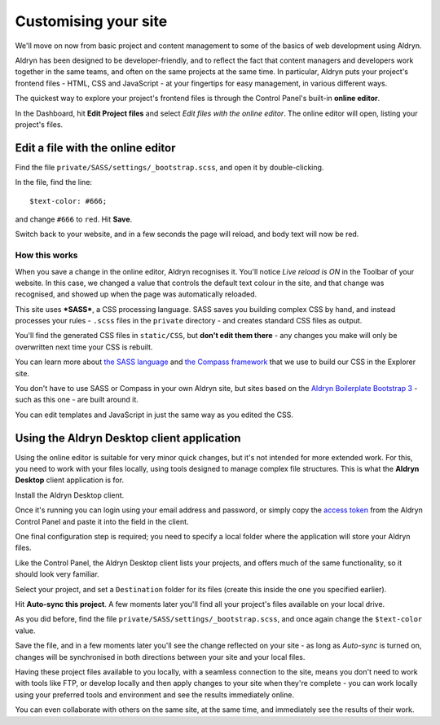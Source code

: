 #####################
Customising your site
#####################

We'll move on now from basic project and content management to some of the basics of web
development using Aldryn.

Aldryn has been designed to be developer-friendly, and to reflect the fact that content managers
and developers work together in the same teams, and often on the same projects at the same time. In
particular, Aldryn puts your project's frontend files - HTML, CSS and JavaScript - at your
fingertips for easy management, in various different ways.

The quickest way to explore your project's frontend files is through the Control Panel's built-in
**online editor**.

In the Dashboard, hit **Edit Project files** and select *Edit files with the online editor*. The
online editor will open, listing your project's files.

.. todo:: an image for Edit project files > Edit files with the online editor


==================================
Edit a file with the online editor
==================================

Find the file ``private/SASS/settings/_bootstrap.scss``, and open it by double-clicking.

.. todo:: an image for the file in the file list

In the file, find the line::

    $text-color: #666;

.. todo:: an image of the file editor with about seven lines listed and the appropriate line highlighetd

and change ``#666`` to ``red``. Hit **Save**.

Switch back to your website, and in a few seconds the page will reload, and body text will now be
red.


How this works
==============

When you save a change in the online editor, Aldryn recognises it. You'll notice *Live reload is
ON* in the Toolbar of your website. In this case, we changed a value that controls the default text
colour in the site, and that change was recognised, and showed up when the page was automatically
reloaded.

.. todo:: an image for Live reload is ON in the toolbar

This site uses ***SASS***, a CSS processing language. SASS saves you building complex CSS by hand,
and instead processes your rules - ``.scss`` files in the ``private`` directory - and creates
standard CSS files as output.

You'll find the generated CSS files in ``static/CSS``, but **don't edit them there** - any changes
you make will only be overwritten next time your CSS is rebuilt.

You can learn more about `the SASS language <http://sass-lang.com>`_ and `the Compass framework
<http://compass-style.org>`_ that we use to build our CSS in the Explorer site.

You don't have to use SASS or Compass in your own Aldryn site, but sites based on the `Aldryn
Boilerplate Bootstrap 3 <http://www.aldryn.com/en/marketplace/aldryn-bootstrap3/>`_ - such as this
one - are built around it.

You can edit templates and JavaScript in just the same way as you edited the CSS.


===========================================
Using the Aldryn Desktop client application
===========================================

Using the online editor is suitable for very minor quick changes, but it's not intended for more
extended work. For this, you need to work with your files locally, using tools designed to manage
complex file structures. This is what the **Aldryn Desktop** client application is for.

Install the Aldryn Desktop client.

.. todo:: an image to show link from Dahsboard to download app, *once* the new app is available

Once it's running you can login using your email address and password, or simply copy the `access
token <https://control.aldryn.com/account/desktop-app/access-token/>`_ from the Aldryn Control
Panel and paste it into the field in the client.

.. todo:: an image to show access code in Dashboard

.. todo:: an image to show access code being pasted into the client

One final configuration step is required; you need to specify a local folder where the application
will store your Aldryn files.

Like the Control Panel, the Aldryn Desktop client lists your projects, and offers much of the same
functionality, so it should look very familiar.

Select your project, and set a ``Destination`` folder for its files (create this inside the one you
specified earlier).

Hit **Auto-sync this project**. A few moments later you'll find all your project's files available
on your local drive.

.. todo:: an image to show Auto-sync this project

As you did before, find the file ``private/SASS/settings/_bootstrap.scss``, and once again change
the ``$text-color`` value.

.. todo:: an image to show file in the OS X Finder and in a text editor

Save the file, and in a few moments later you'll see the change reflected on your site - as long as
*Auto-sync* is turned on, changes will be synchronised in both directions between your site and
your local files.

Having these project files available to you locally, with a seamless connection to the site, means
you don't need to work with tools like FTP, or develop locally and then apply changes to your site
when they're complete - you can work locally using your preferred tools and environment and see the
results immediately online.

You can even collaborate with others on the same site, at the same time, and immediately see the
results of their work.
